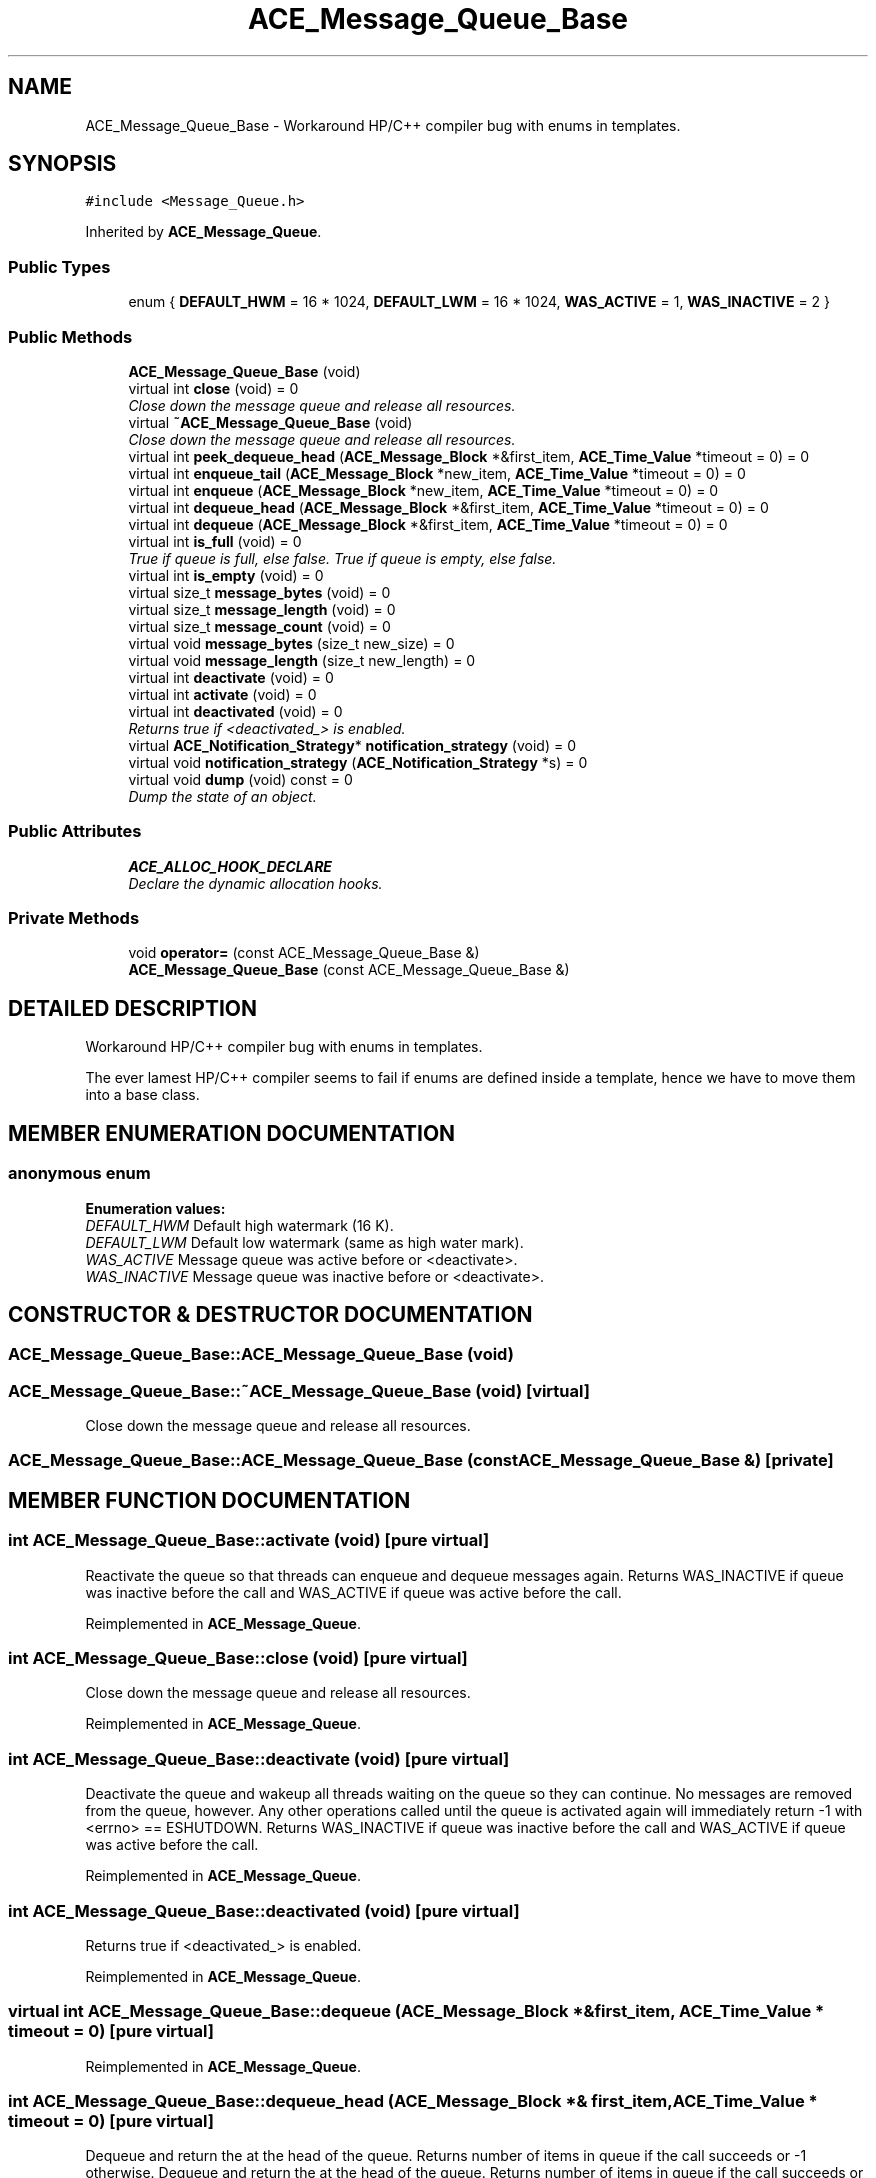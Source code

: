 .TH ACE_Message_Queue_Base 3 "5 Oct 2001" "ACE" \" -*- nroff -*-
.ad l
.nh
.SH NAME
ACE_Message_Queue_Base \- Workaround HP/C++ compiler bug with enums in templates. 
.SH SYNOPSIS
.br
.PP
\fC#include <Message_Queue.h>\fR
.PP
Inherited by \fBACE_Message_Queue\fR.
.PP
.SS Public Types

.in +1c
.ti -1c
.RI "enum { \fBDEFAULT_HWM\fR = 16 * 1024, \fBDEFAULT_LWM\fR = 16 * 1024, \fBWAS_ACTIVE\fR = 1, \fBWAS_INACTIVE\fR = 2 }"
.br
.in -1c
.SS Public Methods

.in +1c
.ti -1c
.RI "\fBACE_Message_Queue_Base\fR (void)"
.br
.ti -1c
.RI "virtual int \fBclose\fR (void) = 0"
.br
.RI "\fIClose down the message queue and release all resources.\fR"
.ti -1c
.RI "virtual \fB~ACE_Message_Queue_Base\fR (void)"
.br
.RI "\fIClose down the message queue and release all resources.\fR"
.ti -1c
.RI "virtual int \fBpeek_dequeue_head\fR (\fBACE_Message_Block\fR *&first_item, \fBACE_Time_Value\fR *timeout = 0) = 0"
.br
.ti -1c
.RI "virtual int \fBenqueue_tail\fR (\fBACE_Message_Block\fR *new_item, \fBACE_Time_Value\fR *timeout = 0) = 0"
.br
.ti -1c
.RI "virtual int \fBenqueue\fR (\fBACE_Message_Block\fR *new_item, \fBACE_Time_Value\fR *timeout = 0) = 0"
.br
.ti -1c
.RI "virtual int \fBdequeue_head\fR (\fBACE_Message_Block\fR *&first_item, \fBACE_Time_Value\fR *timeout = 0) = 0"
.br
.ti -1c
.RI "virtual int \fBdequeue\fR (\fBACE_Message_Block\fR *&first_item, \fBACE_Time_Value\fR *timeout = 0) = 0"
.br
.ti -1c
.RI "virtual int \fBis_full\fR (void) = 0"
.br
.RI "\fITrue if queue is full, else false. True if queue is empty, else false.\fR"
.ti -1c
.RI "virtual int \fBis_empty\fR (void) = 0"
.br
.ti -1c
.RI "virtual size_t \fBmessage_bytes\fR (void) = 0"
.br
.ti -1c
.RI "virtual size_t \fBmessage_length\fR (void) = 0"
.br
.ti -1c
.RI "virtual size_t \fBmessage_count\fR (void) = 0"
.br
.ti -1c
.RI "virtual void \fBmessage_bytes\fR (size_t new_size) = 0"
.br
.ti -1c
.RI "virtual void \fBmessage_length\fR (size_t new_length) = 0"
.br
.ti -1c
.RI "virtual int \fBdeactivate\fR (void) = 0"
.br
.ti -1c
.RI "virtual int \fBactivate\fR (void) = 0"
.br
.ti -1c
.RI "virtual int \fBdeactivated\fR (void) = 0"
.br
.RI "\fIReturns true if <deactivated_> is enabled.\fR"
.ti -1c
.RI "virtual \fBACE_Notification_Strategy\fR* \fBnotification_strategy\fR (void) = 0"
.br
.ti -1c
.RI "virtual void \fBnotification_strategy\fR (\fBACE_Notification_Strategy\fR *s) = 0"
.br
.ti -1c
.RI "virtual void \fBdump\fR (void) const = 0"
.br
.RI "\fIDump the state of an object.\fR"
.in -1c
.SS Public Attributes

.in +1c
.ti -1c
.RI "\fBACE_ALLOC_HOOK_DECLARE\fR"
.br
.RI "\fIDeclare the dynamic allocation hooks.\fR"
.in -1c
.SS Private Methods

.in +1c
.ti -1c
.RI "void \fBoperator=\fR (const ACE_Message_Queue_Base &)"
.br
.ti -1c
.RI "\fBACE_Message_Queue_Base\fR (const ACE_Message_Queue_Base &)"
.br
.in -1c
.SH DETAILED DESCRIPTION
.PP 
Workaround HP/C++ compiler bug with enums in templates.
.PP
.PP
 The ever lamest HP/C++ compiler seems to fail if enums are defined inside a template, hence we have to move them into a base class. 
.PP
.SH MEMBER ENUMERATION DOCUMENTATION
.PP 
.SS anonymous enum
.PP
\fBEnumeration values:\fR
.in +1c
.TP
\fB\fIDEFAULT_HWM\fR \fRDefault high watermark (16 K).
.TP
\fB\fIDEFAULT_LWM\fR \fRDefault low watermark (same as high water mark).
.TP
\fB\fIWAS_ACTIVE\fR \fRMessage queue was active before  or <deactivate>.
.TP
\fB\fIWAS_INACTIVE\fR \fRMessage queue was inactive before  or <deactivate>.
.SH CONSTRUCTOR & DESTRUCTOR DOCUMENTATION
.PP 
.SS ACE_Message_Queue_Base::ACE_Message_Queue_Base (void)
.PP
.SS ACE_Message_Queue_Base::~ACE_Message_Queue_Base (void)\fC [virtual]\fR
.PP
Close down the message queue and release all resources.
.PP
.SS ACE_Message_Queue_Base::ACE_Message_Queue_Base (const ACE_Message_Queue_Base &)\fC [private]\fR
.PP
.SH MEMBER FUNCTION DOCUMENTATION
.PP 
.SS int ACE_Message_Queue_Base::activate (void)\fC [pure virtual]\fR
.PP
Reactivate the queue so that threads can enqueue and dequeue messages again. Returns WAS_INACTIVE if queue was inactive before the call and WAS_ACTIVE if queue was active before the call. 
.PP
Reimplemented in \fBACE_Message_Queue\fR.
.SS int ACE_Message_Queue_Base::close (void)\fC [pure virtual]\fR
.PP
Close down the message queue and release all resources.
.PP
Reimplemented in \fBACE_Message_Queue\fR.
.SS int ACE_Message_Queue_Base::deactivate (void)\fC [pure virtual]\fR
.PP
Deactivate the queue and wakeup all threads waiting on the queue so they can continue. No messages are removed from the queue, however. Any other operations called until the queue is activated again will immediately return -1 with <errno> == ESHUTDOWN. Returns WAS_INACTIVE if queue was inactive before the call and WAS_ACTIVE if queue was active before the call. 
.PP
Reimplemented in \fBACE_Message_Queue\fR.
.SS int ACE_Message_Queue_Base::deactivated (void)\fC [pure virtual]\fR
.PP
Returns true if <deactivated_> is enabled.
.PP
Reimplemented in \fBACE_Message_Queue\fR.
.SS virtual int ACE_Message_Queue_Base::dequeue (\fBACE_Message_Block\fR *& first_item, \fBACE_Time_Value\fR * timeout = 0)\fC [pure virtual]\fR
.PP
Reimplemented in \fBACE_Message_Queue\fR.
.SS int ACE_Message_Queue_Base::dequeue_head (\fBACE_Message_Block\fR *& first_item, \fBACE_Time_Value\fR * timeout = 0)\fC [pure virtual]\fR
.PP
Dequeue and return the  at the head of the queue. Returns number of items in queue if the call succeeds or -1 otherwise. Dequeue and return the  at the head of the queue. Returns number of items in queue if the call succeeds or -1 otherwise. 
.PP
Reimplemented in \fBACE_Message_Queue\fR, and \fBACE_Dynamic_Message_Queue\fR.
.SS void ACE_Message_Queue_Base::dump (void) const\fC [pure virtual]\fR
.PP
Dump the state of an object.
.PP
Reimplemented in \fBACE_Message_Queue\fR, and \fBACE_Dynamic_Message_Queue\fR.
.SS virtual int ACE_Message_Queue_Base::enqueue (\fBACE_Message_Block\fR * new_item, \fBACE_Time_Value\fR * timeout = 0)\fC [pure virtual]\fR
.PP
Reimplemented in \fBACE_Message_Queue\fR.
.SS int ACE_Message_Queue_Base::enqueue_tail (\fBACE_Message_Block\fR * new_item, \fBACE_Time_Value\fR * timeout = 0)\fC [pure virtual]\fR
.PP
Enqueue a  into the tail of the queue. Returns number of items in queue if the call succeeds or -1 otherwise. Enqueue a  into the tail of the queue. Returns number of items in queue if the call succeeds or -1 otherwise. 
.PP
Reimplemented in \fBACE_Message_Queue\fR, and \fBACE_Dynamic_Message_Queue\fR.
.SS virtual int ACE_Message_Queue_Base::is_empty (void)\fC [pure virtual]\fR
.PP
Reimplemented in \fBACE_Message_Queue\fR.
.SS int ACE_Message_Queue_Base::is_full (void)\fC [pure virtual]\fR
.PP
True if queue is full, else false. True if queue is empty, else false.
.PP
Reimplemented in \fBACE_Message_Queue\fR.
.SS void ACE_Message_Queue_Base::message_bytes (size_t new_size)\fC [pure virtual]\fR
.PP
New value of the number of total bytes on the queue, i.e., sum of the message block sizes. New value of the number of total length on the queue, i.e., sum of the message block lengths. 
.PP
Reimplemented in \fBACE_Message_Queue\fR.
.SS size_t ACE_Message_Queue_Base::message_bytes (void)\fC [pure virtual]\fR
.PP
Number of total bytes on the queue, i.e., sum of the message block sizes. Number of total length on the queue, i.e., sum of the message block lengths. Number of total messages on the queue. 
.PP
Reimplemented in \fBACE_Message_Queue\fR.
.SS virtual size_t ACE_Message_Queue_Base::message_count (void)\fC [pure virtual]\fR
.PP
Reimplemented in \fBACE_Message_Queue\fR.
.SS virtual void ACE_Message_Queue_Base::message_length (size_t new_length)\fC [pure virtual]\fR
.PP
Reimplemented in \fBACE_Message_Queue\fR.
.SS virtual size_t ACE_Message_Queue_Base::message_length (void)\fC [pure virtual]\fR
.PP
Reimplemented in \fBACE_Message_Queue\fR.
.SS virtual void ACE_Message_Queue_Base::notification_strategy (\fBACE_Notification_Strategy\fR * s)\fC [pure virtual]\fR
.PP
Reimplemented in \fBACE_Message_Queue\fR.
.SS virtual \fBACE_Notification_Strategy\fR* ACE_Message_Queue_Base::notification_strategy (void)\fC [pure virtual]\fR
.PP
Reimplemented in \fBACE_Message_Queue\fR.
.SS void ACE_Message_Queue_Base::operator= (const ACE_Message_Queue_Base &)\fC [private]\fR
.PP
.SS int ACE_Message_Queue_Base::peek_dequeue_head (\fBACE_Message_Block\fR *& first_item, \fBACE_Time_Value\fR * timeout = 0)\fC [pure virtual]\fR
.PP
Retrieve the first  without removing it. Note that <timeout> uses <{absolute}> time rather than <{relative}> time. If the <timeout> elapses without receiving a message -1 is returned and <errno> is set to <EWOULDBLOCK>. If the queue is deactivated -1 is returned and <errno> is set to <ESHUTDOWN>. Otherwise, returns -1 on failure, else the number of items still on the queue. 
.PP
Reimplemented in \fBACE_Message_Queue\fR, and \fBACE_Dynamic_Message_Queue\fR.
.SH MEMBER DATA DOCUMENTATION
.PP 
.SS ACE_Message_Queue_Base::ACE_ALLOC_HOOK_DECLARE
.PP
Declare the dynamic allocation hooks.
.PP
Reimplemented in \fBACE_Message_Queue\fR, and \fBACE_Dynamic_Message_Queue\fR.

.SH AUTHOR
.PP 
Generated automatically by Doxygen for ACE from the source code.